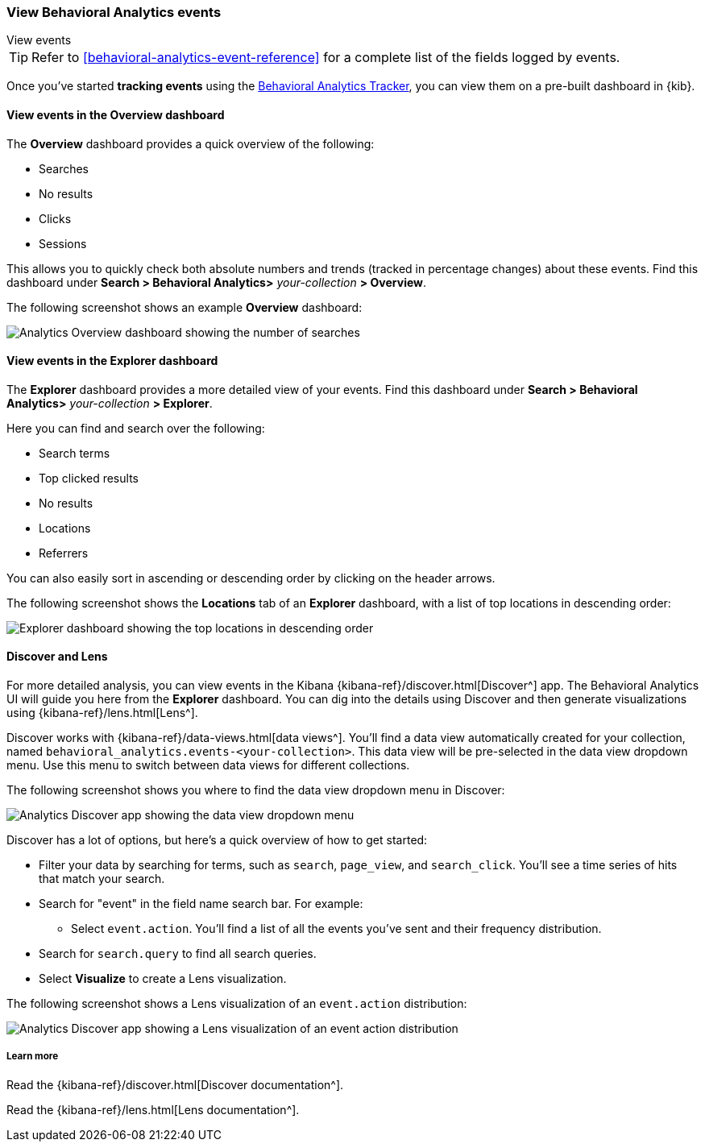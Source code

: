 [[behavioral-analytics-event]]
=== View Behavioral Analytics events
++++
<titleabbrev>View events</titleabbrev>
++++

[TIP]
====
Refer to <<behavioral-analytics-event-reference>> for a complete list of the fields logged by events.
====

Once you've started *tracking events* using the https://github.com/elastic/behavioral-analytics-tracker/tree/main#readme[Behavioral Analytics Tracker^], you can view them on a pre-built dashboard in {kib}.

[discrete]
[[behavioral-analytics-event-send-view-events-overview]]
==== View events in the Overview dashboard

The *Overview* dashboard provides a quick overview of the following:

* Searches
* No results
* Clicks
* Sessions

This allows you to quickly check both absolute numbers and trends (tracked in percentage changes) about these events.
Find this dashboard under *Search > Behavioral Analytics>* _your-collection_ *> Overview*.

The following screenshot shows an example *Overview* dashboard:

[.screenshot]
image::images/analytics-overview-dashboard.png[Analytics Overview dashboard showing the number of searches, no results, clicks, and sessions, including percentage changes]

[discrete]
[[behavioral-analytics-event-send-view-events-dashboard]]
==== View events in the Explorer dashboard

The *Explorer* dashboard provides a more detailed view of your events.
Find this dashboard under *Search > Behavioral Analytics>* _your-collection_ *> Explorer*.

Here you can find and search over the following:

* Search terms
* Top clicked results
* No results
* Locations
* Referrers

You can also easily sort in ascending or descending order by clicking on the header arrows.

The following screenshot shows the *Locations* tab of an *Explorer* dashboard, with a list of top locations in descending order:

[.screenshot]
image::images/analytics-explorer-dashboard.png[Explorer dashboard showing the top locations in descending order, with search bar]

[discrete]
[[behavioral-analytics-event-send-view-events-discover]]
==== Discover and Lens

For more detailed analysis, you can view events in the Kibana {kibana-ref}/discover.html[Discover^] app.
The Behavioral Analytics UI will guide you here from the *Explorer* dashboard.
You can dig into the details using Discover and then generate visualizations using {kibana-ref}/lens.html[Lens^].

Discover works with {kibana-ref}/data-views.html[data views^].
You'll find a data view automatically created for your collection, named `behavioral_analytics.events-<your-collection>`.
This data view will be pre-selected in the data view dropdown menu.
Use this menu to switch between data views for different collections.

The following screenshot shows you where to find the data view dropdown menu in Discover:

[role="screenshot"]
image::images/discover-data-view-analytics.png[Analytics Discover app showing the data view dropdown menu]

Discover has a lot of options, but here's a quick overview of how to get started:

* Filter your data by searching for terms, such as `search`, `page_view`, and `search_click`.
You'll see a time series of hits that match your search.
* Search for "event" in the field name search bar.
For example:
** Select `event.action`.
You'll find a list of all the events you've sent and their frequency distribution.
* Search for `search.query` to find all search queries.
* Select *Visualize* to create a Lens visualization.

The following screenshot shows a Lens visualization of an `event.action` distribution:
[.screenshot]
image::images/discover-lens-analytics.png[Analytics Discover app showing a Lens visualization of an event action distribution]

[discrete]
[[behavioral-analytics-event-send-view-events-learn-more]]
===== Learn more

Read the {kibana-ref}/discover.html[Discover documentation^].

Read the {kibana-ref}/lens.html[Lens documentation^].
